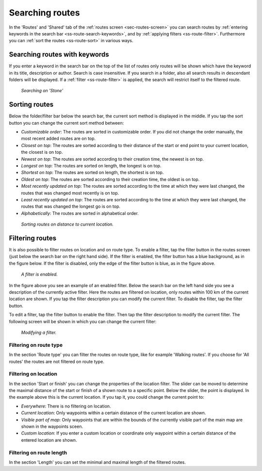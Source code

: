 .. _sec-routes-search:

Searching routes
================
In the 'Routes' and 'Shared' tab of the :ref:`routes screen <sec-routes-screen>` you can search routes by :ref:`entering keywords in the search bar <ss-route-search-keywords>`, and by :ref:`applying filters <ss-route-filter>`. Furthermore you can :ref:`sort the routes <ss-route-sort>` in various ways.


.. _ss-route-search-keywords:

Searching routes with keywords
~~~~~~~~~~~~~~~~~~~~~~~~~~~~~~
If you enter a keyword in the search bar on the top of the list of routes only routes will be shown which have the keyword in its title, description or author. Search is case insensitive.  If you search in a folder, also all search results in descendant folders will be displayed.
If a :ref:`filter <ss-route-filter>` is applied, the search will restrict itself to the filtered route.

.. figure:: ../_static/route-search1.png
   :height: 568px
   :width: 320px
   :alt: Route search Topo GPS
  
   *Searching on 'Stone'*
   
.. _ss-route-sort:

Sorting routes
~~~~~~~~~~~~~~
Below the folder/filter bar below the search bar, the current sort method is displayed in the middle.
If you tap the sort button you can change the current sort method between:

- *Customizable order*: The routes are sorted in customizable order. If you did not change the order manually, the most recent added routes are on top.
- *Closest on top*: The routes are sorted according to their distance of the start or end point to your current location, the closest is on top.
- *Newest on top*: The routes are sorted according to their creation time, the newest is on top.
- *Longest on top*: The routes are sorted on length, the longest is on top.
- *Shortest on top*: The routes are sorted on length, the shortest is on top.
- *Oldest on top*: The routes are sorted according to their creation time, the oldest is on top.
- *Most recently updated on top*: The routes are sorted according to the time at which they were last changed, the routes that was changed most recently is on top.
- *Least recently updated on top*: The routes are sorted according to the time at which they were last changed, the routes that was changed the longest go is on top.
- *Alphabetically*: The routes are sorted in alphabetical order.

.. figure:: ../_static/route-search2.png
   :height: 568px
   :width: 320px
   :alt: Route sorting Topo GPS
  
   *Sorting routes on distance to current location.*

.. _ss-route-filter:

Filtering routes
~~~~~~~~~~~~~~~~
It is also possible to filter routes on location and on route type.
To enable a filter, tap the filter button in the routes screen (just below the search bar on the right hand side). If the filter is enabled, the filter button has a blue background, as in the figure below. If the filter is disabled, only the edge of the filter button is blue, as in the figure above.

.. figure:: ../_static/route-search3.png
   :height: 568px
   :width: 320px
   :alt: Route enabled filter Topo GPS
  
   *A filter is enabled.*
   
In the figure above you see an example of an enabled filter. Below the search bar on the left hand side you see a description of the currently active filter. 
Here the routes are filtered on location, only routes within 100 km of the current location are shown.
If you tap the filter description you can modify the current filter. To disable the filter, tap the filter button.


To edit a filter, tap the filter button to enable the filter. Then tap the filter description to modify the current filter. 
The following screen will be shown in which you can change the current filter:

.. figure:: ../_static/route-search4.png
   :height: 568px
   :width: 320px
   :alt: Route filter modifying Topo GPS
  
   *Modifying a filter.*


.. _ss-route-filter-type:

Filtering on route type
-----------------------
In the section 'Route type' you can filter the routes on route type, like for example 'Walking routes'.
If you choose for 'All routes' the routes are not filtered on route type.


.. _ss-route-filter-location:

Filtering on location
---------------------

In the section 'Start or finish' you can change the properties of the location filter.
The slider can be moved to determine the maximal distance of the start or finish of a shown route to a specific point.
Below the slider, the point is displayed. In the example above this is the current location.
If you tap it, you could change the current point to:

- *Everywhere*: There is no filtering on location.
- *Current location*: Only waypoints within a certain distance of the current location are shown.
- *Visible part of map*: Only waypoints that are within the bounds of the currently visible part of the main map are shown in the waypoints sceen.
- *Custom location*: If you enter a custom location or coordinate only waypoint within a certain distance of the entered location are shown.


.. _ss-route-filter-length:

Filtering on route length
-------------------------
In the section 'Length' you can set the minimal and maximal length of the filtered routes. 
